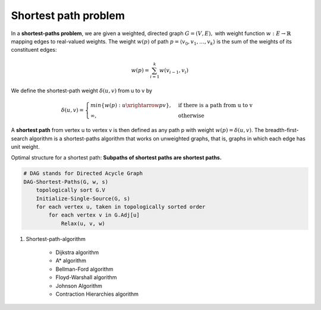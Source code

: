 *********************
Shortest path problem
*********************

In a **shortest-paths problem**, we are given a weighted, directed graph
:math:`G=(V, E),` with weight function :math:`w: E \rightarrow \mathbb{R}`
mapping edges to real-valued weights. The weight :math:`w(p)` of path
:math:`p=\langle {v_0, v_1, \ldots, v_k} \rangle`
is the sum of the weights of its constituent edges:

.. math::

    w(p) = \sum_{i=1}^k{w(v_{i-1}, v_i)}

We define the shortest-path weight :math:`\delta(u,v)` from u to v by

.. math::

    \delta(u,v)=
    \begin{cases}
    min\{w(p): u \xrightarrow{p} v\}, &\text{if there is a path from u to v} \\
    \infty, &\text{otherwise}
    \end{cases}

A **shortest path** from vertex u to vertex v is then defined as any path p
with weight :math:`w(p)=\delta(u,v)`. The breadth-first-search algorithm is
a shortest-paths algorithm that works on unweighted graphs, that is, graphs in
which each edge has unit weight.

Optimal structure for a shortest path: **Subpaths of shortest paths are shortest paths.**

.. code-block:: none
    :caption: Bellman Ford Algorithm implementation

    // detect negative-weight cycle in a graph
    Initialize-Single-Source(G, s)
        for each vertex v in G.v
            v.d = inf
            v.p = NIL
        s.d = 0

    Relax(u, v, w)
        if v.d > u.d + w(u, v)
            v.d = u.d + w(u, v)
            v.p = u

    Bellman-Ford(G, w, s)
        Initialize-Single-Source(G, s)
        for i=1 to len(G.v)-1
            for each edge (u,v) in G.E
                Relax(u, v, w)
        for each edge (u, v) in G.E
            if v.d > u.d + w(u, v)
                return False // negative weight cycle detected
        return True

.. code-block:: none

    # DAG stands for Directed Acycle Graph
    DAG-Shortest-Paths(G, w, s)
        topologically sort G.V
        Initialize-Single-Source(G, s)
        for each vertex u, taken in topologically sorted order
            for each vertex v in G.Adj[u]
                Relax(u, v, w)

.. code-block:: none
    :caption: Dijkstra Algorithm implementation

    # Dijkstra's algorithm solves the single-source shortest-paths
    # problem on a weighted, directed graph G=(V,E) for the case in
    # which all edge weights are **nonnegative.**

    Dijkstra(G, w, s)
        Initialize-Single-Source(G, s)
        S = emptySet
        Q = G.V # establish a min-priority queue keyed on v.d
        while not isEmpty(Q)
            u = Extract-Min(Q)
            S.union(u)
            for each vertex v in G.Adj[u]
                Relax(u, v, w) // implicity call Decrease-Key if v.d is updated

#. Shortest-path-algorithm

    - Dijkstra algorithm
    - A* algorithm
    - Bellman-Ford algorithm
    - Floyd-Warshall algorithm
    - Johnson Algorithm
    - Contraction Hierarchies algorithm
